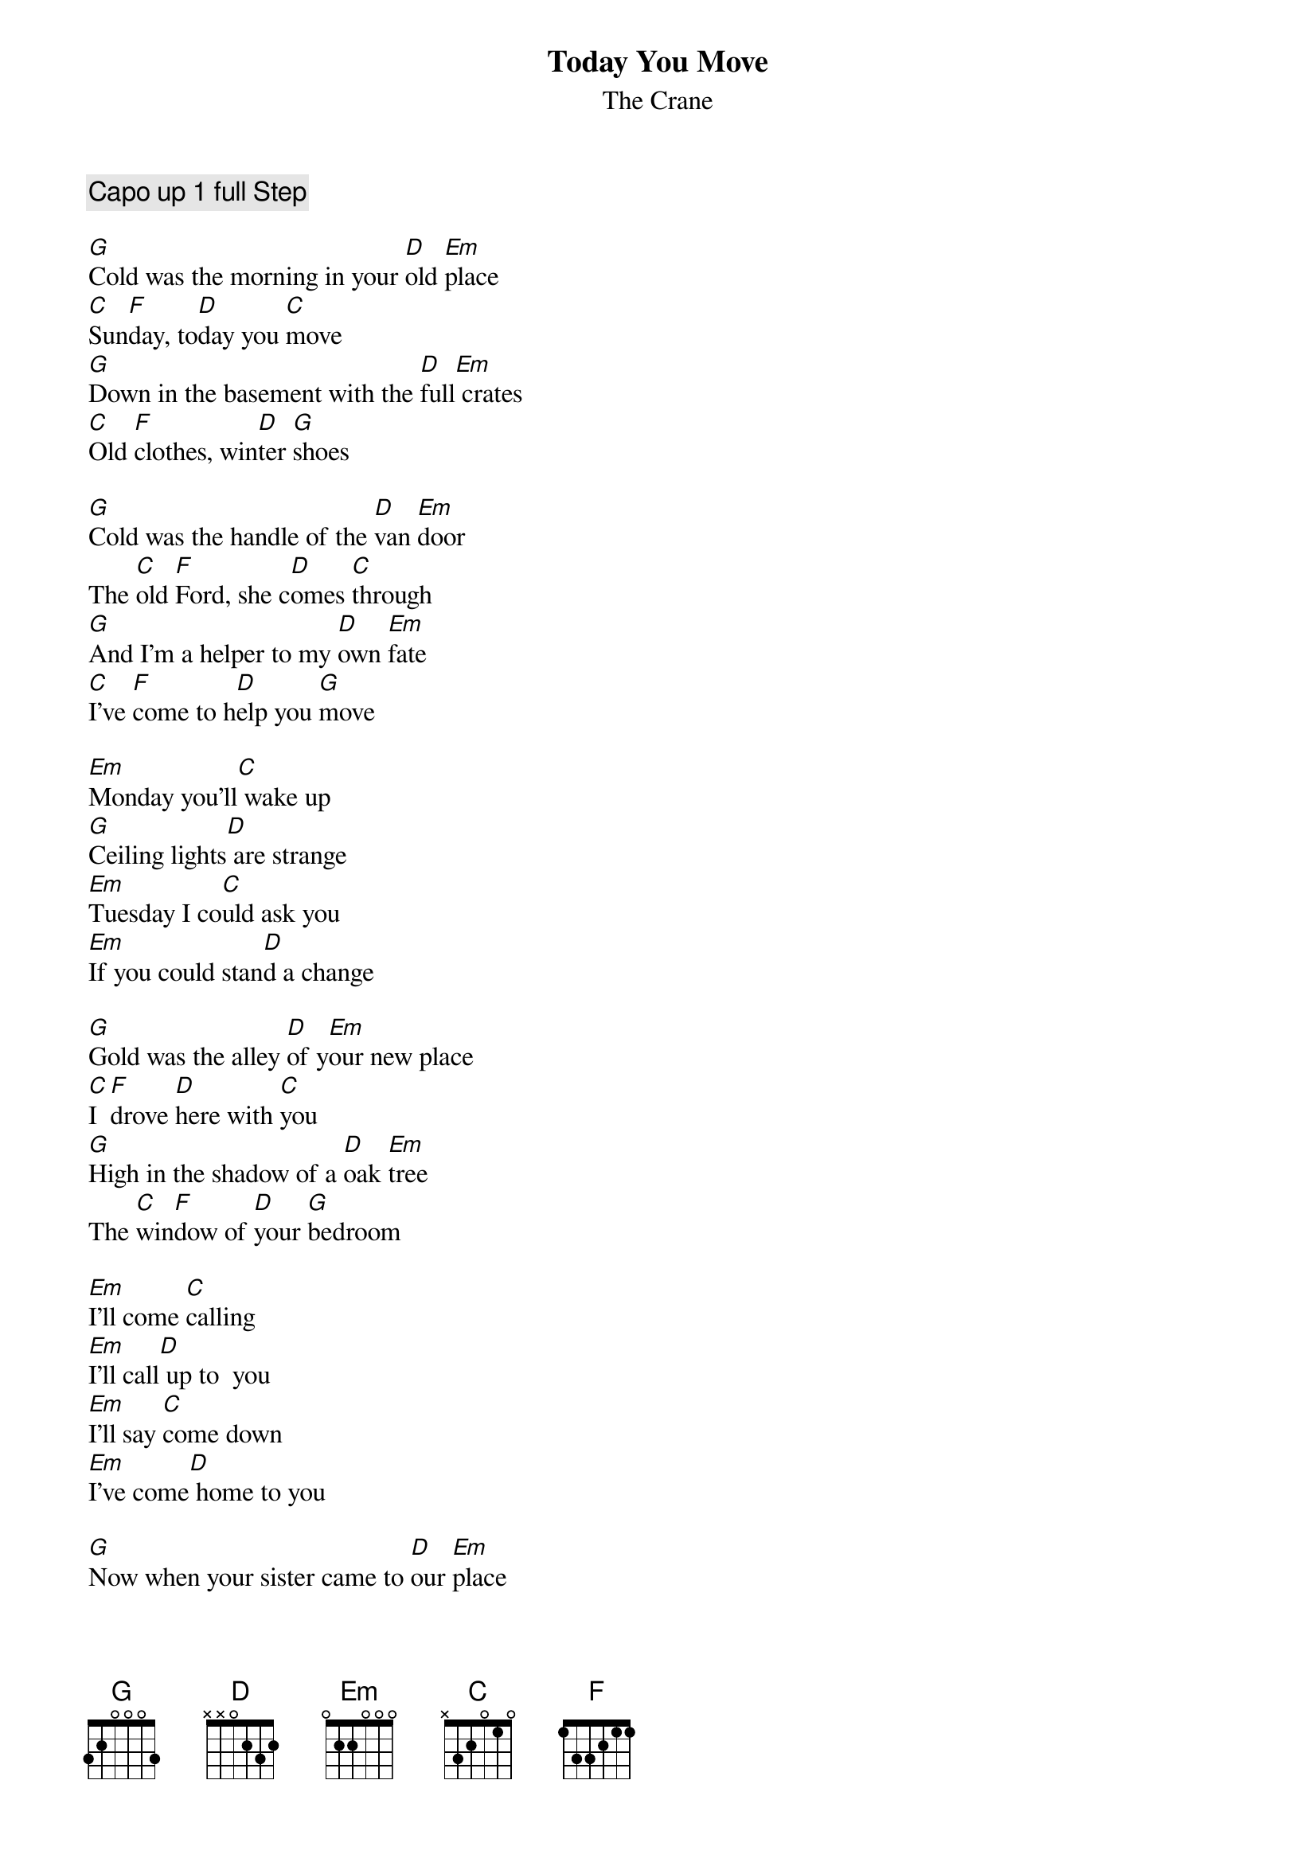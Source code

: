 # katsikas@comp..uark.edu (Steven Katsikas) 
{t:Today You Move}
{st:The Crane}

{c:Capo up 1 full Step}

[G]Cold was the morning in your [D]old [Em]place
[C]Sun[F]day, to[D]day you [C]move
[G]Down in the basement with the [D]full[Em] crates
[C]Old [F]clothes, win[D]ter [G]shoes

[G]Cold was the handle of the [D]van [Em]door
The [C]old [F]Ford, she c[D]omes [C]through
[G]And I'm a helper to my [D]own [Em]fate
[C]I've [F]come to h[D]elp you [G]move

[Em]Monday you'll[C] wake up
[G]Ceiling lights[D] are strange
[Em]Tuesday I co[C]uld ask you
[Em]If you could stan[D]d a change

[G]Gold was the alley [D]of y[Em]our new place
[C]I [F]drove [D]here with [C]you
[G]High in the shadow of a [D]oak [Em]tree
The [C]win[F]dow of [D]your [G]bedroom

[Em]I'll come [C]calling
[Em]I'll call[D] up to  you
[Em]I'll say [C]come down 
[Em]I've come[D] home to you

[G]Now when your sister came to [D]our [Em]place
[C]Nine [F]days she [D]stayed with [C]you
[G]And every time I saw her [D]young [Em]face
[C]I [F]knew and [D]she [G]knew

[G]I've been a vandal to my [D]own [Em]home
[C]Un[F]der the [D]snaky [C]moon
[G]So now when I come to see the [D]old [Em]place
[C]I [F]want to [D]be of [G]use

[Em]Monday you'll [C]wake up
[G]Ceiling lights are [D]strange
[Em]Tuesday you could [C]ask me
[Em]If I could stand to c[D]hange

[G]Now with the bed frame up the [D]stair[Em]case
[C]We're [F]through [D]with the [C]move
[N.C.]And if you think you have enough space
[N.C.]I'd move in with you

[Em]I'll come[C] calling
[Em]I'll Call up [D]to you
[Em]I'll say [C]come down
[Em]I'll come ho[D]me to you



